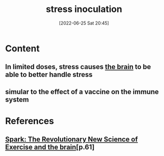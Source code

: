 :PROPERTIES:
:ID:       d3193c06-47dc-4183-9e86-c9a65008cc29
:END:
#+title: stress inoculation
#+date: [2022-06-25 Sat 20:45]
#+filetags: :Psychology:Neurology:

* Content
** In limited doses, stress causes [[id:6753d3de-3cd6-4851-88fd-a22e0f9273dc][the brain]] to be able to better handle stress
** simular to the effect of a vaccine on the immune system
** 

* References
** [[id:5f6d8018-eb0c-48c3-b7c9-02c5bcf637f3][Spark: The Revolutionary New Science of Exercise and the brain]][p.61] 
